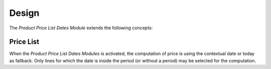 ******
Design
******

The *Product Price List Dates Module* extends the following concepts:

.. _model-product.price_list:

Price List
==========

When the *Product Price List Dates Modules* is activated, the computation of
price is using the contextual date or today as fallback.
Only lines for which the date is inside the period (or without a period) may be
selected for the computation.
